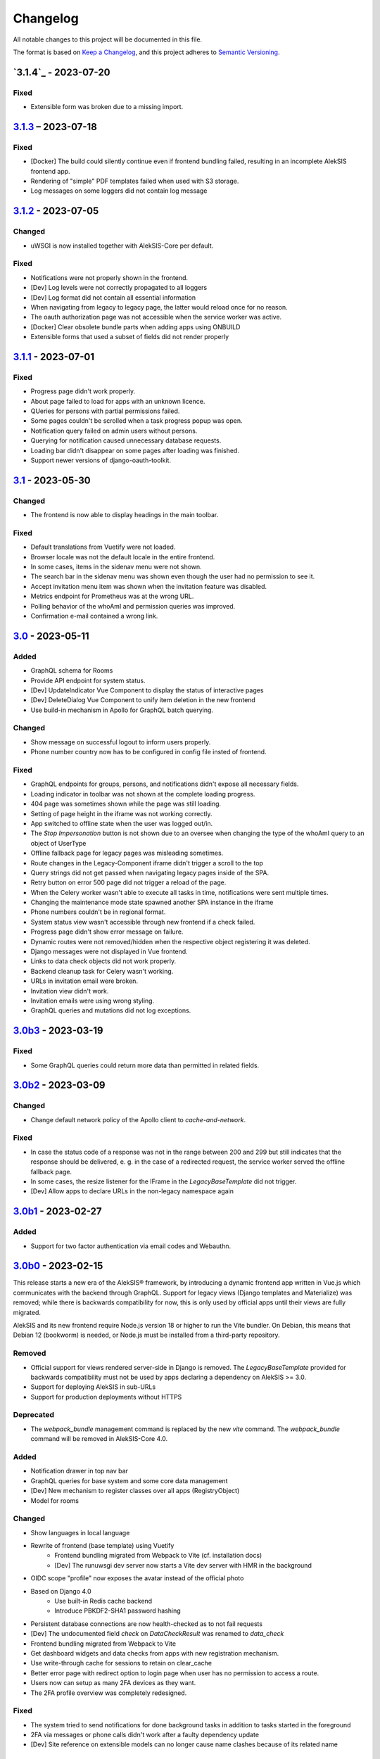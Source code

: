 Changelog
=========

All notable changes to this project will be documented in this file.

The format is based on `Keep a Changelog`_,
and this project adheres to `Semantic Versioning`_.

`3.1.4`_ - 2023-07-20
---------------------

Fixed
~~~~~

* Extensible form was broken due to a missing import.

`3.1.3`_ – 2023-07-18
---------------------

Fixed
~~~~~

* [Docker] The build could silently continue even if frontend bundling failed, resulting
  in an incomplete AlekSIS frontend app.
* Rendering of "simple" PDF templates failed when used with S3 storage.
* Log messages on some loggers did not contain log message

`3.1.2`_ - 2023-07-05
---------------------

Changed
~~~~~~~

* uWSGI is now installed together with AlekSIS-Core per default.

Fixed
~~~~~

* Notifications were not properly shown in the frontend.
* [Dev] Log levels were not correctly propagated to all loggers
* [Dev] Log format did not contain all essential information
* When navigating from legacy to legacy page, the latter would reload once for no reason.
* The oauth authorization page was not accessible when the service worker was active.
* [Docker] Clear obsolete bundle parts when adding apps using ONBUILD
* Extensible forms that used a subset of fields did not render properly

`3.1.1`_ - 2023-07-01
---------------------

Fixed
~~~~~

* Progress page didn't work properly.
* About page failed to load for apps with an unknown licence.
* QUeries for persons with partial permissions failed.
* Some pages couldn't be scrolled when a task progress popup was open.
* Notification query failed on admin users without persons.
* Querying for notification caused unnecessary database requests.
* Loading bar didn't disappear on some pages after loading was finished.
* Support newer versions of django-oauth-toolkit.

`3.1`_ - 2023-05-30
-------------------

Changed
~~~~~~~

* The frontend is now able to display headings in the main toolbar.

Fixed
~~~~~

* Default translations from Vuetify were not loaded.
* Browser locale was not the default locale in the entire frontend.
* In some cases, items in the sidenav menu were not shown.
* The search bar in the sidenav menu was shown even though the user had no permission to see it.
* Accept invitation menu item was shown when the invitation feature was disabled.
* Metrics endpoint for Prometheus was at the wrong URL.
* Polling behavior of the whoAmI and permission queries was improved.
* Confirmation e-mail contained a wrong link.

`3.0`_ - 2023-05-11
-------------------

Added
~~~~~

* GraphQL schema for Rooms
* Provide API endpoint for system status.
* [Dev] UpdateIndicator Vue Component to display the status of interactive pages
* [Dev] DeleteDialog Vue Component to unify item deletion in the new frontend
* Use build-in mechanism in Apollo for GraphQL batch querying.


Changed
~~~~~~~

* Show message on successful logout to inform users properly.
* Phone number country now has to be configured in config file insted of frontend.

Fixed
~~~~~

* GraphQL endpoints for groups, persons, and notifications didn't expose all necessary fields.
* Loading indicator in toolbar was not shown at the complete loading progress.
* 404 page was sometimes shown while the page was still loading.
* Setting of page height in the iframe was not working correctly.
* App switched to offline state when the user was logged out/in.
* The `Stop Impersonation` button is not shown due to an oversee when changing the type of the whoAmI query to an object of UserType
* Offline fallback page for legacy pages was misleading sometimes.
* Route changes in the Legacy-Component iframe didn't trigger a scroll to the top
* Query strings did not get passed when navigating legacy pages inside of the SPA.
* Retry button on error 500 page did not trigger a reload of the page.
* When the Celery worker wasn't able to execute all tasks in time, notifications were sent multiple times.
* Changing the maintenance mode state spawned another SPA instance in the iframe
* Phone numbers couldn't be in regional format.
* System status view wasn't accessible through new frontend if a check failed.
* Progress page didn't show error message on failure.
* Dynamic routes were not removed/hidden when the respective object registering it was deleted.
* Django messages were not displayed in Vue frontend.
* Links to data check objects did not work properly.
* Backend cleanup task for Celery wasn't working.
* URLs in invitation email were broken.
* Invitation view didn't work.
* Invitation emails were using wrong styling.
* GraphQL queries and mutations did not log exceptions.

`3.0b3`_ - 2023-03-19
---------------------

Fixed
~~~~~

* Some GraphQL queries could return more data than permitted in related fields.

`3.0b2`_ - 2023-03-09
---------------------

Changed
~~~~~~~

* Change default network policy of the Apollo client to `cache-and-network`.

Fixed
~~~~~

* In case the status code of a response was not in the range between 200 and 299
  but still indicates that the response should be delivered, e. g. in the case
  of a redirected request, the service worker served the offline fallback page.
* In some cases, the resize listener for the IFrame in the `LegacyBaseTemplate`
  did not trigger.
* [Dev] Allow apps to declare URLs in the non-legacy namespace again

`3.0b1`_ - 2023-02-27
---------------------

Added
~~~~~

* Support for two factor authentication via email codes and Webauthn.

`3.0b0`_ - 2023-02-15
---------------------

This release starts a new era of the AlekSIS® framework, by introducing a
dynamic frontend app written in Vue.js which communicates with the backend
through GraphQL.  Support for legacy views (Django templates and
Materialize) was removed; while there is backwards compatibility for now,
this is only used by official apps until their views are fully migrated.

AlekSIS and its new frontend require Node.js version 18 or higher to run the
Vite bundler. On Debian, this means that Debian 12 (bookworm) is needed, or
Node.js must be installed from a third-party repository.

Removed
~~~~~~~

* Official support for views rendered server-side in Django is removed. The
  `LegacyBaseTemplate` provided for backwards compatibility must not be used
  by apps declaring a dependency on AlekSIS >= 3.0.
* Support for deploying AlekSIS in sub-URLs
* Support for production deployments without HTTPS

Deprecated
~~~~~~~~~~

* The `webpack_bundle` management command is replaced by the new `vite`
  command. The `webpack_bundle` command will be removed in AlekSIS-Core 4.0.

Added
~~~~~

* Notification drawer in top nav bar
* GraphQL queries for base system and some core data management
* [Dev] New mechanism to register classes over all apps (RegistryObject)
* Model for rooms

Changed
~~~~~~~

* Show languages in local language
* Rewrite of frontend (base template) using Vuetify
    * Frontend bundling migrated from Webpack to Vite (cf. installation docs)
    * [Dev] The runuwsgi dev server now starts a Vite dev server with HMR in the
      background
* OIDC scope "profile" now exposes the avatar instead of the official photo
* Based on Django 4.0
    * Use built-in Redis cache backend
    * Introduce PBKDF2-SHA1 password hashing
* Persistent database connections are now health-checked as to not fail
  requests
* [Dev] The undocumented field `check` on `DataCheckResult` was renamed to `data_check`
* Frontend bundling migrated from Webpack to Vite
* Get dashboard widgets and data checks from apps with new registration mechanism.
* Use write-through cache for sessions to retain on clear_cache
* Better error page with redirect option to login page when user has no permission to access a route.
* Users now can setup as many 2FA devices as they want.
* The 2FA profile overview was completely redesigned.

Fixed
~~~~~

* The system tried to send notifications for done background tasks
  in addition to tasks started in the foreground
* 2FA via messages or phone calls didn't work after a faulty dependency
  update
* [Dev] Site reference on extensible models can no longer cause name clashes
  because of its related name

Removed
~~~~~~~

* iCal feed URLs for birthdays (will be reintroduced later)
* [Dev] Django debug toolbar
    * It caused major performance issues and is not useful with the new
      frontend anymore

`2.12.3`_ - 2023-03-07
----------------------

Fixed
~~~~~

* The permission check for the dashboard edit page failed when the user had no person assigned.
* OIDC scope "phone" had no claims.
* AlekSIS groups were not synced to Django groups on registration of existing persons
* Invitations for existing short name did not work.
* Invitations for persons without pre-defined e-mail address did not behave correctly

`2.12.2`_ - 2022-12-18
----------------------

Fixed
~~~~~

* Incorporate SPDX license list for app licenses on About page because
  spdx-license-list dependency vanished.

`2.12.1`_ - 2022-11-06
----------------------

Fixed
~~~~~

* An invalid backport caused OIDC clients without PKCD to fail.

`2.12`_ - 2022-11-04
--------------------

Added
~~~~~

* Show also group ownerships on person detail page
* [Dev] Provide plain PDF template without header/footer for special layouts.
* [Dev] Introduce support for reformattinga and linting JS, Vue, and CSS files.

Changed
~~~~~~~

* OIDC scope "profile" now exposes the avatar instead of the official photo
* Language selection on Vue pages now runs via GraphQL queries.
* [Dev] Provide function to generate PDF files from fully-rendered templates.
* [Dev] Accept pre-created file object for PDF generation to define
  the redirect URL in advance.

Fixed
~~~~~

* The logo in the PDF files was displayed at the wrong position.
* Sometimes the PDF files were not generated correctly
  and images were displayed only partially.
* Error message in permission form was misleading.
* Personal invites did not work
* Invite Person view threw an error when personal invites existed
* Detailed information for done Celery tasks weren't saved.

`2.11`_ - 2022-08-27
--------------------

This release sunsets the 2.x series of the AleKSIS core.

Deprecated
~~~~~~~~~~

* All frontends using Django views and Django templates are deprecated and support
  for them will be removed in AlekSIS-Core 3.0. All frontend code must be written in
  Vue.js and be properly separated from the backend. In the same spirit, all backend
  features must expose GraphQL APIs for the frontend to use.

Added
~~~~~

The following features are introduced here mainly to simplify gradual
updates. GraphQL and the Vuetify/Vue.js frontend mechanisms are preview
functionality and app developers should not rely on them before AlekSIS-Core
3.0.

* Introduce GraphQL API and Vue.js frontend implementation
* Introduce webpack bundling for frontend code

`2.10.2`_ - 2022-08-25
----------------------

Fixed
~~~~~

* Celery's logging did not honour Django's logging level
* Automatically clean up expired OAuth tokens after 24 hourse

`2.10.1`_ - 2022-07-24
----------------------

Changed
~~~~~~~

* Make External Link Widget icons clickable

Fixed
~~~~~

* The progress page for background tasks didn't show all status messages.

`2.10`_ - 2022-06-25
--------------------

Added
~~~~~

* Add Ukrainian locale (contributed by Sergiy Gorichenko from Fre(i)e Software GmbH).
* Add third gender to gender choices
* Add DataCheck to validate specific fields of specific models

Changed
~~~~~~~

* Restructure group page and show more information about members.
* django-two-factor-auth >= 1.14.0 is now required due to a
  backwards-incompatible breakage in that library

Fixed
~~~~~~~

* Password change view did not redirect to login when accessed unauthenticated.
* Sorting icons were inlined into stylesheet
* iOS devices used the favicon instead of the PWA icon when the PWA was added to the home screen.

Changed
~~~~~~~

* Update icon choices for models to new icon set

`2.9`_ - 2022-05-25
-------------------

Added
~~~~~

* Allow to disable exception mails to admins
* Add possibility to create iCal feeds in all apps and dynamically create user-specific urls.

Fixed
~~~~~

* The menu button used to be displayed twice on smaller screens.
* The icons were loaded from external servers instead from local server.
* Weekdays were not translated if system locales were missing
    * Added locales-all to base image and note to docs
* The icons in the account menu were still the old ones.
* Due to a merge error, the once removed account menu in the sidenav appeared again.
* Scheduled notifications were shown on dashboard before time.
* Remove broken notifications menu item in favor of item next to account menu.
* Serve OAuth discovery information under root of domain
* [OAuth2] Resources which are protected with client credentials
  allowed access if no scopes were allowed (CVE-2022-29773).
* The site logo could overlap with the menu for logos with an unexpected aspect ratio.
* Some OAuth2 views stopped working with long scope names.
* Resetting password was impossible due to a missing rule
* Language selection was broken when only one language was enabled in
  preferences.

Removed
~~~~~~~

* Remove option to limit available languages in preferences.

Changed
~~~~~~~

* [Dev] ActionForm now checks permissions on objects before executing
* [Dev] ActionForm now returns a proper return value from the executed action
* Pin version of javascript dependencies

`2.8.1`_ - 2022-03-13
--------------------

Changed
~~~~~~~

* Official apps can now override any setting

`2.8`_ - 2022-03-11
-------------------

Added
~~~~~

* Add iconify icons
* Use identicons where avatars are missing.
* Display personal photos instead of avatars based on a site preference.
* Add an account menu in the top navbar.
* Create a reusable snippet for avatar content.
* Allow to configure if additional field is required
* Allow to configure description of additional fields
* Allow configuring regex for allowed usernames
* [Dev] Support scheduled notifications.
* Implement StaticContentWidget
* Allow to enable password change independently of password reset

Changed
~~~~~~~

* Added a `Retry` button to the server error page

Fixed
~~~~~

* The user handbook was lacking images and instructions on PWA usage with the Safari browser.
* The ``reset password`` button on the login site used to overflow the card on smaller devices.

Deprecated
~~~~~~~~~~

* Legacy material icon font will be removed in AlekSIS-Core 3.0

`2.7.4`_ - 2022-02-09
---------------------

Changed
~~~~~~~

* Allow disabling query caching with cachalot
* Add invitation key to success message when a person without e-mail address is invited by id

Fixed
~~~~~

* Only exactly one person without e-mail address could be invited
* No person was created and linked to the PersonInvitation object when invite by e-mail is used
* No valid data in the second e-mail field of the signup form when it was disabled
* Invitation options were displayed to superusers even when the feature was disabled
* Inviting newly created persons for registration failed
* Invited person was not displayed correctly in list of sent invitations
* [Docker] Do not clear cache in migration container die to session invalidation issues
* Notification email about user changes was broken
* SQL cache invalidation could fail when hitting OOT database

`2.7.3`_ - 2022-02-03
---------------------

Fixed
~~~~~

* Migration added in 2.7.2 did not work in all scenarios
* [Dev] Field change tracking API for Person was broken in 2.7.2
* [OAuth] Automatic clean-up of expired OAuth tokens could fail
* Allow maskable icons for non-masked use
* Add missing documentation

Known issues
~~~~~~~~~~~~

* Maskable and non-masked icons *purpose) any cannot be separated

`2.7.2`_ - 2022-01-31
---------------------

Changed
~~~~~~~

* [Dev] The (undocumented) setting PDF_CONTEXT_PROCESSORS is now named NON_REQUEST_CONTEXT_PROCESSORS
* [Docker] Cache is now cleared if migrations are applied
* Update German translations.

Fixed
~~~~~

* Celery progress could be inaccurate if recording progress during a transaction


`2.7.1`_ - 2022-01-28
---------------------

Changed
~~~~~~~

* PWA icons can now be marked maskable
* [OAuth] Expired tokens are now cleared in a periodic task
* PDF file jobs are now automatically expired
* Data checks are now scheduled every 15 minutes by default

Fixed
~~~~~

* PDF generation failed with S3 storage due to incompatibility with boto3
* PWA theme colour defaulted to red
* Form for editing group type displayed irrelevant fields
* Permission groups could get outdated if re-assigning a user account to a different person
* User preferences didn't work correctly sometimes due to race conditions.

`2.7`_ - 2022-01-24
-------------------

Added
~~~~~

* Periodic tasks can now have a default schedule, which is automatically created

Fixed
~~~~~

* Signup was forbidden even if it was enabled in settings
* Phone numbers were not properly linked and suboptimally formatted on person page
* Favicon upload failed with S3 storage.
* Some combinations of allowed self-edit fields on persons could cause errors
* Some preferences were required when they shouldn't, and vice versa.
* IO errors on accessing backup directory in health check are now properly reported
* Date picker was not properly initialized if field was already filled.
* The menu item for entering an invitation code received offline was missing
* CleaveJS was not loaded properly when using an external CDN

Changed
-------

* Allow non-superusers with permission to invite persons

`2.6`_ - 2022-01-10
-------------------

Added
~~~~~

* Add option to open entry in new tab for sidebar navigation menu.
* Add preference for configuring the default phone number country code.
* Persons and groups now have two image fields: official photo and public avatar
* Admins recieve an mail for celery tasks with status "FAILURE"
* OpenID Connect RSA keys can now be passed as string in config files
* Views filtering for person names now also search the username of a linked user
* OAuth2 applications now take an icon which is shown in the authorization progress.
* Add support for hiding the main side nav in ``base.html``.
* Provide base template and function for sending emails with a template.

Fixed
~~~~~

* Changing the favicon did not result in all icons being replaced in some cases
* Superusers with a dummy person were able to access the dashboard edit page.
* GroupManager.get_queryset() returned an incomplete QuerySet
* OAuth was broken by a non-semver-adhering django-oauth-toolkit update
* Too long texts in chips didn't result in a larger chip.
* The ``Person`` model had an ``is_active`` flag that was used in unclear ways; it is now removed
* The data check results list view didn't work if a related object had been deleted in the meanwhile.
* Socialaccount login template was not overriden
* Atomic transactions now cause only one Haystack update task to run
* Too long headlines didn't break in another line.

Changed
~~~~~~~

* Configuration files are now deep merged by default
* Improvements for shell_plus module loading
    * core.Group model now takes precedence over auth.Group
    * Name collisions are resolved by prefixing with the app label
    * Apps can extend SHELL_PLUS_APP_PREFIXES and SHELL_PLUS_DONT_LOAD
* [Docker] Base image now contains curl, grep, less, sed, and pspg
* Views raising a 404 error can now customise the message that is displayed on the error page
* OpenID Connect is enabled by default now, without RSA support
* Login and authorization pages for OAuth2/OpenID Connect now indicate that the user is in progress
  to authorize an external application.
* Tables can be scrolled horizontally.
* Overhauled person detail page
* Use common base template for all emails.

`2.5`_ – 2022-01-02
-------------------

Added
~~~~~

* Recursive helper methods for group hierarchies

Fixed
~~~~~

* Remove left-over reference to preferences in a form definition that caused
  form extensions in downstream apps to break
* Allow non-LDAP users to authenticate if LDAP is used with password handling
* Additional button on progress page for background tasks was shown even if the task failed.
* Register preference for available allowed oauth grants.

`2.4`_ – 2021-12-24
-------------------

Added
~~~~~

* Allow configuration of database options
* User invitations with invite codes and targeted invites for existing
  persons

Fixed
~~~~~

* Correctly update theme colours on change again
* Use correct favicon as default AlekSIS favicon
* Show all years in a 200 year range around the current year in date pickers
* Imprint is now called "Imprint" and not "Impress".
* Logo files weren't uploaded to public namespace.
* Limit LDAP network timeouts to not hang indefinitely on login if LDAP
  server is unreachable

Changed
~~~~~~~

* Modified the appearance of tables for mobile users to be more user friendly
* [Dev] Remove lock file; locking dependencies is the distribution's
  responsibility

Removed
~~~~~~~

* Remove old generated AlekSIS icons

`2.3.1`_ – 2021-12-17
---------------------

Fixed
~~~~~

* Small files could fail to upload to S3 storage due to MemoryFileUploadHandler
* Corrected typos in previous changelog

`2.3`_ – 2021-12-15
-------------------

Added
~~~~~

* [OAuth] Allow apps to fill in their own claim data matching their scopes

Fixed
~~~~~

* View for assigning permissions didn't work with some global permissions.
* PDFs generated in background didn't contain logo or site title.
* Admins were redirected to their user preferences
  while they wanted to edit the preferences of another user.
* Some CharFields were using NULL values in database when field is empty
* Optional dependecy `sentry-sdk` was not optional

Changed
~~~~~~~

* Docker base image ships PostgreSQL 14 client binaries for maximum compatibility
* Docker base image contains Sentry client by default (disabled in config by default)

Removed
~~~~~~~

* Remove impersonation page. Use the impersonation button on the person
  detail view instead.

`2.2.1`_ – 2021-12-02
--------------------

Fixed
~~~~~

* [Docker] Stop initialisation if migrations fail
* [OAuth] Register `groups` scope and fix claim
* [OAuth] Fix OAuth claims for follow-up requests (e.g. UserInfo)
* [OAuth] Fix grant types checking failing on wrong types under some circumstances
* [OAuth] Re-introduce missing algorithm field in application form
* Remove errornous backup folder check for S3

`2.2`_ - 2021-11-29
-------------------

Added
~~~~~

* Support config files in sub-directories
* Provide views for assigning/managing permissions in frontend
* Support (icon) tabs in the top navbar.

Changed
~~~~~~~

* Update German translations.

Fixed
~~~~~

* Use new MaterializeCSS fork because the old version is no longer maintained.
* Sender wasn't displayed for notifications on dashboard.
* Notifications and activities on dashboard weren't sorted from old to new.

`2.1.1`_ - 2021-11-14
---------------------

Added
~~~~~

* Provide ``SITE_PREFERENCES`` template variable for easier and request-independent access on all site preferences.

Fixed
~~~~~

* Make style.css and favicons cachable.
* Import model extensions from other apps before form extensions.
* Recreate backwards compatiblity for OAuth URLs by using ``oauth/`` again.
* Show correct logo and school title in print template if created in the background.

Removed
~~~~~~~

* Remove fallback code from optional Celery as it's now non-optional.

`2.1`_ - 2021-11-05
-------------------

Added
~~~~~

* Provide an ``ExtensiblePolymorphicModel`` to support the features of extensible models for polymorphic models and vice-versa.
* Implement optional Sentry integration for error and performance tracing.
* Option to limit allowed scopes per application, including mixin to enforce that limit on OAuth resource views
* Support trusted OAuth applications that leave out the authorisation screen.
* Add birthplace to Person model.

Changed
~~~~~~~

* Replace dev.sh helper script with tox environments.
* OAuth Grant Flows are now configured system-wide instead of per app.
* Refactor OAuth2 application management views.

Fixed
~~~~~

* Fix default admin contacts

Credits
~~~~~~~

* We welcome new contributor 🐧 Jonathan Krüger!
* We welcome new contributor 🐭 Lukas Weichelt!

`2.0`_ - 2021-10-29
-------------------

Changed
~~~~~~~

* Refactor views/forms for creating/editing persons.

Fixed
~~~~~

* Fix order of submit buttons in login form and restructure login template
  to make 2FA work correctly.
* Fix page title bug on the impersonate page.
* Users were able to edit the linked user if self-editing was activated.
* Users weren't able to edit the allowed fields although they were configured correctly.
* Provide `style.css` and icon files without any authentication to avoid caching issues.


Removed
~~~~~~~

* Remove mass linking of persons to accounts, bevcause the view had performance issues,
  but was practically unused.

`2.0rc7`_ - 2021-10-18
----------------------

Fixed
~~~~~

* Configuration mechanisms for OpenID Connect were broken.
* Set a fixed version for django-sass-processor to avoid a bug with searching ``style.css`` in the wrong storage.
* Correct the z-index of the navbar to display the main title again on mobile devices.

Removed
~~~~~~~

* Leftovers from a functionality already dropped in the development process
  (custom authentication backends and alternative login views).

`2.0rc6`_ - 2021-10-11
----------------------

Added
~~~~~

* OpenID Connect scope and accompanying claim ``groups``
* Support config files in JSON format
* Allow apps to dynamically generate OAuth scopes

Changed
~~~~~~~

* Do not log or e-mail ALLOWED_HOSTS violations
* Update translations.
* Use initial superuser settings as default contact and from addresses

Fixed
~~~~~

* Show link to imprint in footer
* Fix API for adding OAuth scopes in AppConfigs
* Deleting persons is possible again.
* Removed wrong changelog section

Removed
~~~~~~~

* Dropped data anonymization (django-hattori) support for now
* ``OAUTH2_SCOPES`` setting in apps is not supported anymore. Use ``get_all_scopes`` method
  on ``AppConfig`` class instead.

`2.0rc5`_ - 2021-08-25
----------------------

Fixed
~~~~~

* The view for getting the progress of celery tasks didn't respect that there can be anonymous users.
* Updated django to latest 3.2.x


`2.0rc4`_ - 2021-08-01
----------------------

Added
~~~~~

* Allow to configure port for prometheus metrics endpoint.

Fixed
~~~~~

* Correctly deliver server errors to user
* Use text HTTP response for serviceworker.js insteas of binary stream
* Use Django permission instead of rule to prevent performance issues.

`2.0rc3`_ - 2021-07-26
----------------------

Added
~~~~~

* Support PDF generation without available request object (started completely from background).
* Display a loading animation while fetching search results in the sidebar.

Fixed
~~~~~

* Make search suggestions selectable using the arrow keys.

Fixed
~~~~~

* Use correct HTML 5 elements for the search frontend and fix CSS accordingly.

`2.0rc2`_ - 2021-06-24
---------------------

Added
~~~~~

* Allow to install system and build dependencies in docker build


`2.0rc1`_ - 2021-06-23
----------------------

Added
~~~~~

* Add option to disable dashboard auto updating as a user and sitewide.

Changed
~~~~~~~

* Use semantically correct html elements for headings and alerts.

Fixed
~~~~~

* Add missing dependency python-gnupg
* Add missing AWS options to ignore invalid ssl certificates

`2.0b2`_ - 2021-06-15
--------------------

Added
~~~~~~~

* Add option to disable dashboard auto updating as a user and sitewide.

Changed
~~~~~~~

* Add verbose names for all preference sections.
* Add verbose names for all openid connect scopes and show them in grant
  view.
* Include public dashboard in navigation
* Update German translations.

Fixed
~~~~~

* Fix broken backup health check
* Make error recovery in about page work

Removed
~~~~~~~

* Drop all leftovers of DataTables.

`2.0b1`_ - 2021-06-01
---------------------

Changed
~~~~~~~

* Rename every occurance of "social account" by "third-party account".
* Use own templates and views for PWA meta and manifest.
* Use term "application" for all authorized OAuth2 applications/tokens.
* Use importlib instead of pkg_resources (no functional changes)

Fixed
~~~~~

* Fix installation documentation (nginx, uWSGI).
* Use a set for data checks registry to prevent double entries.
* Progress page tried to redirect even if the URL is empty.

Removed
~~~~~~~

* Drop django-pwa completely.

`2.0b0`_ - 2021-05-21
---------------------

Added
~~~~~

* Allow defining several search configs for LDAP users and groups
* Use setuptools entrypoints to find apps
* Add django-cachalot as query cache
* Add ``syncable_fields`` property to ``ExtensibleModel`` to discover fields
  sync backends can write to
* Add ``aleksis-admin`` script to wrap django-admin with pre-configured settings
* Auto-create persons for users if matching attributes are found
* Add ``django-allauth`` to allow authentication using OAuth, user registration,
  password changes and password reset
* Add OAuth2 and OpenID Connect provider support
* Add ``django-uwsgi`` to use uWSGI and Celery in development
* Add loading page for displaying Celery task progress
* Implement generic PDF generation using Chromium
* Support Amazon S3 storage for /media files
* Enable Django REST framework for apps to use at own discretion
* Add method to inject permissions to ExtensibleModels dynamically
* Add helper function which filters queryset by permission and user
* Add generic support for Select 2 with materialize theme
* Add simple message that is shown whenever a page is served from the PWA cache
* Add possibility to upload files using ckeditor
* Show guardians and children on person full page
* Manage object-level permissions in frontend
* Add a generic deletion confirmation view
* Serve Prometheus metrics from app
* Provide system health check endpoint and checks for some components
* Add impersonate button to person view
* Implement a data check system for sanity checks and guided resolution of inconsistencies
* Make the dashboard configurable for users and as default dashboard by admins
* Support dynamic badges in menu items
* Auto-delete old /media files when related model instance is deleted
* Add SortableJS
* Add a widget for links/buttons to other websites

Changed
~~~~~~~

* Make Redis non-optional (see documentation)
* Use Redis as caching and session store to allow horizontal scaling
* Enable PostgreSQL connection pooling
* Use uWSGI to serve /static under development
* Use a token-secured storage as default /media storage
* Rewrite Docker image to serve as generic base image for AlekSIS distributions
* Make Docker image run completely read-only
* Ensure Docker image is compatible with K8s
* Remove legacy file upload functoin; all code is required to use the storage API
* Default search index backend is now Whoosh with Redis storage
* Re-style search result page
* Move notifications to separate page with indicator in menu
* Move to ``BigAutoField`` for all AlekSIS apps
* Require Django 3.2 and Python 3.9
* Person and group lists can now be filtered
* Allow displaying the default widget to anonymous users

Fixed
~~~~~

* Correct behavious of celery-beat in development
* Fix precaching of offline fallback page
* Use correct styling for language selector
* Rewrite notification e-mail template for AlekSIS
* Global search now obeys permissions correctly
* Improve performance of favicon generation
* Dashboard widgets now handle exceptions gracefully
* Roboto font was not available for serving locally

Removed
~~~~~~~

* Dropped support for other search backends than Whoosh
* Drop django-middleware-global-request completely

`2.0a2`_ - 2020-05-04
---------------------

Added
~~~~~

* Frontend-ased announcement management.
* Auto-create Person on User creation.
* Select primary group by pattern if unset.
* Shortcut to personal information page.
* Support for defining group types.
* Add description to Person.
* age_at method and age property to Person.
* Synchronise AlekSIS groups with Django groups.
* Add celery worker, celery-beat worker and celery broker to docker-compose setup.
* Global search.
* License information page.
* Roles and permissions.
* User preferences.
* Additional fields for people per group.
* Support global permission flags by LDAP group.
* Persistent announcements.
* Custom menu entries (e.g. in footer).
* New logo for AlekSIS.
* Two factor authentication with Yubikey, OTP or SMS.
* Devs: Add ExtensibleModel to allow apps to add fields, properties.
* Devs: Support multiple recipient object for one announcement.

Changes
~~~~~~~

* Make short_name for group optional.
* Generalised live loading of widgets for dashboard.
* Devs: Add some CSS helper classes for colours.
* Devs: Mandate use of AlekSIS base model.
* Devs: Drop import_ref field(s); apps shold now define their own reference fields.

Fixed
~~~~~

* DateTimeField Announcement.valid_from received a naive datetime.
* Enable SASS processor in production.
* Fix too short fields.
* Load select2 locally.

`2.0a1`_ - 2020-02-01
---------------------

Added
~~~~~

* Migrate to MaterializeCSS.
* Dashboard.
* Notifications via SMS (Twilio), Email or on the dashboard.
* Admin interface.
* Turn into installable, progressive web app.
* Devs: Background Tasks with Celery.

Changed
~~~~~~~

* Customisable save_button template.
* Redesign error pages.

Fixed
~~~~~

* setup_data no longer forces database connection.

`1.0a4`_ - 2019-11-25
---------------------

Added
~~~~~

* Two-factor authentication with TOTP (Google Authenticator), Yubikey, SMS
  and phone call.
* Devs: CRUDMixin provides a crud_event relation that returns all CRUD
  events for an object.

`1.0a2`_ - 2019-11-11
---------------------

Added
~~~~~

* Devs: Add ExtensibleModel to allow injection of methods and properties into models.


`1.0a1`_ - 2019-09-17
---------------------

Added
~~~~~

* Devs: Add API to get an audit trail for any school-related object.
* Devs: Provide template snippet to display an audit trail.
* Devs: Provide base template for views that allow browsing back/forth.
* Add management command and Cron job for full backups.
* Add system status overview page.
* Allow enabling and disabling maintenance mode from frontend.
* Allow editing the dates of the current school term.
* Add logo to school information.
* Allow editing school information.
* Ensure all actions are reverted if something fails (atomic requests).

Fixed
~~~~~

* Only show active persons in group and persons views.
* Silence KeyError in get_dict template tag.
* Use bootstrap buttons everywhere.

.. _Keep a Changelog: https://keepachangelog.com/en/1.0.0/
.. _Semantic Versioning: https://semver.org/spec/v2.0.0.html

.. _1.0a1: https://edugit.org/AlekSIS/official/AlekSIS-Core/-/tags/1.0a1
.. _1.0a2: https://edugit.org/AlekSIS/official/AlekSIS-Core/-/tags/1.0a2
.. _1.0a4: https://edugit.org/AlekSIS/official/AlekSIS-Core/-/tags/1.0a4
.. _2.0a1: https://edugit.org/AlekSIS/official/AlekSIS-Core/-/tags/2.0a1
.. _2.0a2: https://edugit.org/AlekSIS/official/AlekSIS-Core/-/tags/2.0a2
.. _2.0b0: https://edugit.org/AlekSIS/official/AlekSIS-Core/-/tags/2.0b0
.. _2.0b1: https://edugit.org/AlekSIS/official/AlekSIS-Core/-/tags/2.0b1
.. _2.0b2: https://edugit.org/AlekSIS/official/AlekSIS-Core/-/tags/2.0b2
.. _2.0rc1: https://edugit.org/AlekSIS/official/AlekSIS-Core/-/tags/2.0rc1
.. _2.0rc2: https://edugit.org/AlekSIS/official/AlekSIS-Core/-/tags/2.0rc2
.. _2.0rc3: https://edugit.org/AlekSIS/official/AlekSIS-Core/-/tags/2.0rc3
.. _2.0rc4: https://edugit.org/AlekSIS/official/AlekSIS-Core/-/tags/2.0rc4
.. _2.0rc5: https://edugit.org/AlekSIS/official/AlekSIS-Core/-/tags/2.0rc5
.. _2.0rc6: https://edugit.org/AlekSIS/official/AlekSIS-Core/-/tags/2.0rc6
.. _2.0rc7: https://edugit.org/AlekSIS/official/AlekSIS-Core/-/tags/2.0rc7
.. _2.0: https://edugit.org/AlekSIS/official/AlekSIS-Core/-/tags/2.0
.. _2.1: https://edugit.org/AlekSIS/official/AlekSIS-Core/-/tags/2.1
.. _2.1.1: https://edugit.org/AlekSIS/official/AlekSIS-Core/-/tags/2.1.1
.. _2.2: https://edugit.org/AlekSIS/official/AlekSIS-Core/-/tags/2.2
.. _2.2.1: https://edugit.org/AlekSIS/official/AlekSIS-Core/-/tags/2.2.1
.. _2.3: https://edugit.org/AlekSIS/official/AlekSIS-Core/-/tags/2.3
.. _2.3.1: https://edugit.org/AlekSIS/official/AlekSIS-Core/-/tags/2.3.1
.. _2.4: https://edugit.org/AlekSIS/official/AlekSIS-Core/-/tags/2.4
.. _2.5: https://edugit.org/AlekSIS/official/AlekSIS-Core/-/tags/2.5
.. _2.6: https://edugit.org/AlekSIS/official/AlekSIS-Core/-/tags/2.6
.. _2.7: https://edugit.org/AlekSIS/official/AlekSIS-Core/-/tags/2.7
.. _2.7.1: https://edugit.org/AlekSIS/official/AlekSIS-Core/-/tags/2.7.1
.. _2.7.2: https://edugit.org/AlekSIS/official/AlekSIS-Core/-/tags/2.7.2
.. _2.7.3: https://edugit.org/AlekSIS/official/AlekSIS-Core/-/tags/2.7.3
.. _2.7.4: https://edugit.org/AlekSIS/official/AlekSIS-Core/-/tags/2.7.4
.. _2.8: https://edugit.org/AlekSIS/official/AlekSIS-Core/-/tags/2.8
.. _2.8.1: https://edugit.org/AlekSIS/official/AlekSIS-Core/-/tags/2.8.1
.. _2.9: https://edugit.org/AlekSIS/official/AlekSIS-Core/-/tags/2.9
.. _2.10: https://edugit.org/AlekSIS/official/AlekSIS-Core/-/tags/2.10
.. _2.10.1: https://edugit.org/AlekSIS/official/AlekSIS-Core/-/tags/2.10.1
.. _2.10.2: https://edugit.org/AlekSIS/official/AlekSIS-Core/-/tags/2.10.2
.. _2.11: https://edugit.org/AlekSIS/official/AlekSIS-Core/-/tags/2.11
.. _2.11.1: https://edugit.org/AlekSIS/official/AlekSIS-Core/-/tags/2.11.1
.. _2.12: https://edugit.org/AlekSIS/official/AlekSIS-Core/-/tags/2.12
.. _2.12.1: https://edugit.org/AlekSIS/official/AlekSIS-Core/-/tags/2.12.1
.. _2.12.2: https://edugit.org/AlekSIS/official/AlekSIS-Core/-/tags/2.12.2
.. _2.12.3: https://edugit.org/AlekSIS/official/AlekSIS-Core/-/tags/2.12.3
.. _3.0b0: https://edugit.org/AlekSIS/official/AlekSIS-Core/-/tags/3.0b0
.. _3.0b1: https://edugit.org/AlekSIS/official/AlekSIS-Core/-/tags/3.0b1
.. _3.0b2: https://edugit.org/AlekSIS/official/AlekSIS-Core/-/tags/3.0b2
.. _3.0b3: https://edugit.org/AlekSIS/official/AlekSIS-Core/-/tags/3.0b3
.. _3.0: https://edugit.org/AlekSIS/official/AlekSIS-Core/-/tags/3.0
.. _3.1: https://edugit.org/AlekSIS/official/AlekSIS-Core/-/tags/3.1
.. _3.1.1: https://edugit.org/AlekSIS/official/AlekSIS-Core/-/tags/3.1.1
.. _3.1.2: https://edugit.org/AlekSIS/official/AlekSIS-Core/-/tags/3.1.2
.. _3.1.3: https://edugit.org/AlekSIS/official/AlekSIS-Core/-/tags/3.1.3
